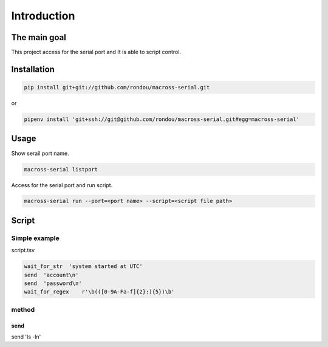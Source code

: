 Introduction
-----------

The main goal
````````````
This project access for the serial port and It is able to script control.

Installation
```````````

.. code:: sh

    pip install git+git://github.com/rondou/macross-serial.git

or

.. code:: sh

    pipenv install 'git+ssh://git@github.com/rondou/macross-serial.git#egg=macross-serial'

Usage
````````````

Show serail port name.

.. code:: sh

  macross-serial listport
  
Access for the serial port and run script.

.. code:: sh

  macross-serial run --port=<port name> --script=<script file path>
  
Script 
````````````

Simple example
............

script.tsv

.. code:: tsv

  wait_for_str  'system started at UTC'
  send  'account\n'
  send	'password\n'
  wait_for_regex    r'\b(([0-9A-Fa-f]{2}:){5})\b'

method
............

send
::::::::::::

send	'ls -l\n'
